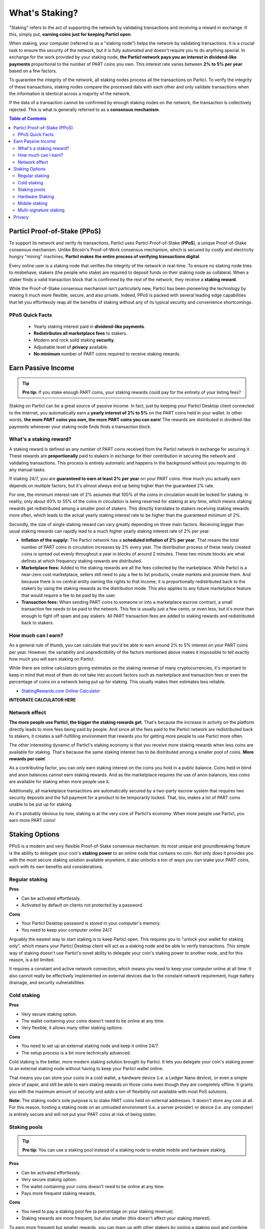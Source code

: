 What's Staking?
===============

"Staking" refers to the act of supporting the network by validating transactions and receiving a reward in exchange. It this, simply put, **earning coins just for keeping Particl open**.

When staking, your computer (referred to as a "staking node") helps the network by validating transactions. It is a crucial task to ensure the security of the network, but it is fully automated and doesn't require you to do anything special. In exchange for the work provided by your staking node, **the Particl network pays you an interest in dividend-like payments** proportional to the number of PART coins you own. This interest rate varies between **2% to 5% per year** based on a few factors.

To guarantee the integrity of the network, all staking nodes process all the transactions on Particl. To verify the integrity of these transactions, staking nodes compare the processed data with each other and only validate transactions when the information is identical across a majority of the network. 

If the data of a transaction cannot be confirmed by enough staking nodes on the network, the transaction is collectively rejected. This is what is generally referred to as a **consensus mechanism**.

.. contents:: Table of Contents
   :local:
   :backlinks: none
   :depth: 2

Particl Proof-of-Stake (PPoS)
-----------------------------

To support its network and verify its transactions, Particl uses Particl Proof-of-Stake (**PPoS**), a unique Proof-of-Stake consensus mechanism. Unlike Bitcoin's Proof-of-Work consensus mechanism, which is secured by costly and electricity hungry "mining" machines, **Particl makes the entire process of verifying transactions digital**.

Every online user is a staking node that verifies the integrity of the network in real-time. To ensure no staking node tries to misbehave, stakers (the people who stake) are required to deposit funds on their staking node as collateral. When a staker finds a valid transaction block that is confirmed by the rest of the network, they receive a **staking reward**.

While the Proof-of-Stake consensus mechanism isn't particularly new, Particl has been pioneering the technology by making it much more flexible, secure, and also private. Indeed, PPoS is packed with several leading edge capabilities that let you effortlessly reap all the benefits of staking without any of its typical security and convenience shortcomings.

PPoS Quick Facts
^^^^^^^^^^^^^^

	- Yearly staking interest paid in **dividend-like payments**.
	- **Redistributes all marketplace fees** to stakers.
	- Modern and rock solid staking **security**.
	- Adjustable level of **privacy** available.
	- **No minimum** number of PART coins required to receive staking rewards.

Earn Passive Income
-------------------

.. tip:: 
   **Pro tip:** If you stake enough PART coins, your staking rewards could pay for the entirety of your listing fees? 

Staking on Particl can be a great source of passive income. In fact, just by keeping your Particl Desktop client connected to the internet, you automatically earn a **yearly interest of 2% to 5%** on the PART coins held in your wallet. In other words, **the more PART coins you own, the more PART coins you can earn**! The rewards are distributed in dividend-like payments whenever your staking node finds finds a transaction block.

What's a staking reward?
^^^^^^^^^^^^^^^^^^^^^^^

A staking reward is defined as any number of PART coins received from the Particl network in exchange for securing it. These rewards are **proportionally** paid to stakers in exchange for their contribution in securing the network and validating transactions. This process is entirely automatic and happens in the background without you requiring to do any manual tasks.

If staking 24/7, you are **guaranteed to earn at least 2% per year** on your PART coins. How much you actually earn depends on multiple factors, but it's almost always end up being higher than the guaranteed 2% rate.

For one, the minimum interest rate of 2% assumes that 100% of the coins in circulation would be locked for staking. In reality, only about 40% to 55% of the coins in circulation is being reserved for staking at any time, which means staking rewards get redistributed among a smaller pool of stakers. This directly translates to stakers receiving staking rewards more often, which leads to the actual yearly staking interest rate to be higher than the guaranteed minimum of 2%. 

Secondly, the size of single staking reward can vary greatly depending on three main factors. Receiving bigger than usual staking rewards can rapidly lead to a much higher yearly staking interest rate of 2% per year.

- **Inflation of the supply:** The Particl network has a **scheduled inflation of 2% per year**. That means the total number of PART coins in circulation increases by 2% every year. The distribution process of these newly created coins is spread out evenly throughout a year in blocks of around 2 minutes. These two minute blocks are what defines at which frequency staking rewards are distributed.

- **Marketplace fees:** Added to the staking rewards are all the fees collected by the marketplace. While Particl is a near-zero cost marketplace, sellers still need to pay a fee to list products, create markets and promote them. And because there is no central entity owning the rights to that income, it is proportionally redistributed back to the stakers by using the staking rewards as the distribution mode. This also applies to any future marketplace feature that would require a fee to be paid by the user.

- **Transaction fees:** When sending PART coins to someone or into a marketplace escrow contract, a small transaction fee needs to be paid to the network. This fee is usually just a few cents, or even less, but it's more than enough to fight off spam and pay stakers. All PART transaction fees are added to staking rewards and redistributed back to stakers. 

How much can I earn?
^^^^^^^^^^^^^^^^^^^^

As a general rule of thumb, you can calculate that you'd be able to earn around 2% to 5% interest on your PART coins per year. However, the variability and unpredictibility of the factors mentioned above makes it impossible to tell exactly how much you will earn staking on Particl. 

While there are online calculators giving estimates on the staking revenue of many cryptocurrencies, it's important to keep in mind that most of them do not take into account factors such as marketplace and transaction fees or even the percentage of coins on a network being put up for staking. This usually makes their estimates less reliable.

* `StakingRewards.com Online Calculator <https://www.stakingrewards.com/asset/particl>`_


**INTEGRATE CALCULATOR HERE**

Network effect
^^^^^^^^^^^^^^

**The more people use Particl, the bigger the staking rewards get**. That's because the increase in activity on the platform directly leads to more fees being paid by people. And since all the fees paid to the Particl network are redistributed back to stakers, it creates a self-fulfilling environment that rewards you for getting more people to use Particl more often.

The other interesting dynamic of Particl's staking economy is that you receive more staking rewards when less coins are available for staking. That's because the same staking interest has to be distributed among a smaller pool of coins. **More rewards per coin**!

As a contributing factor, you can only earn staking interest on the coins you hold in a public balance. Coins held in blind and anon balances cannot earn staking rewards. And as the marketplace requires the use of anon balances, less coins are available for staking when more people use it.

Additionally, all marketplace transactions are automatically secured by a two-party escrow system that requires two security deposits and the full payment for a product to be temporarily locked. That, too, makes a lot of PART coins unable to be put up for staking.

As it's probably obvious by now, staking is at the very core of Particl's economy. When more people use Particl, you earn more PART coins!

Staking Options
---------------

PPoS is a modern and very flexible Proof-of-Stake consensus mechanism. Its most unique and groundbreaking feature is the ability to delegate your coin's **staking power** to an online node that contains no coin. Not only does it provides you with the most secure staking solution available anywhere, it also unlocks a ton of ways you can stake your PART coins, each with its own benefits and considerations.

Regular staking
^^^^^^^^^^^^^^^

**Pros**

- Can be activated effortlessly.
- Activated by default on clients not protected by a password.

**Cons**

- Your Particl Desktop password is stored in your computer's memory.
- You need to keep your computer online 24/7.

Arguably the easiest way to start staking is to keep Particl open. This requires you to "unlock your wallet for staking only", which means your Particl Desktop client will act as a staking node and be able to verify transactions. This simple way of staking doesn't use Particl's novel ability to delegate your coin's staking power to another node, and for this reason, is a bit limited.

It requires a constant and active network connection, which means you need to keep your computer online at all time. It also cannot really be effectively implemented on external devices due to the constant network requirement, huge battery drainage, and security vulnerabilities. 

Cold staking
^^^^^^^^^^^^

**Pros**

- Very secure staking option.
- The wallet containing your coins doesn't need to be online at any time.
- Very flexible, it allows many other staking options.

**Cons**

- You need to set up an external staking node and keep it online 24/7.
- The setup process is a bit more technically advanced.

Cold staking is the better, more modern staking solution brought by Particl. It lets you delegate your coin's staking power to an external staking node without having to keep your Particl wallet online.

That means you can store your coins in a cold wallet, a hardware device (i.e. a Ledger Nano device), or even a simple piece of paper, and still be able to earn staking rewards on those coins even though they are completely offline. It grants you with the maximum amount of security and adds a ton of flexibility not available with most PoS solutions.

**Note:** The staking node's sole purpose is to stake PART coins held on external addresses. It doesn't store any coin at all. For this reason, hosting a staking node on an untrusted environment (i.e. a server provider) or device (i.e. any computer) is entirely secure and will not put your PART coins at risk of being stolen.

Staking pools
^^^^^^^^^^^^^

.. tip:: 
   **Pro tip:** You can use a staking pool instead of a staking node to enable mobile and hardware staking.

**Pros**

- Can be activated effortlessly.
- Very secure staking option.
- The wallet containing your coins doesn't need to be online at any time.
- Pays more frequent staking rewards.

**Cons**

- You need to pay a staking pool fee (a percentage on your staking revenue).
- Staking rewards are more frequent, but also smaller (this doesn't affect your staking interest).

To earn more frequent but smaller rewards, you can team up with other stakers by joining a staking pool and combine your staking power. Whenever the pool validates a block with the full staking power of all its stakers, it receives a staking reward. All of the staking rewards collected by the pool are then **proportionally redistributed to its members**. In other words, if you stake in a staking pool and own 10% of all its staking power, then you will receive 10% of all the pool's staking revenue, minus the pool fee.

Staking pools are safe to use as the pool operator cannot run away with any of the staker's funds. It is ideal if you hold a small number of PART coins. It's also super convenient as it can be set up in just under a minute and doesn't require you to set up an external staking node cold staking does.

Hardware Staking
^^^^^^^^^^^^^^^^

**Pros**

- Most secure staking option.
- The wallet containing your coins doesn't need to be online at any time.

**Cons**

- You need to set up a staking node and keep it online 24/7, unless you use a staking pool instead.
- The setup process is the most complicated of all staking options on Particl.

For an even more secure staking solution, you can stake PART coins stored on hardware wallets such as the Ledger Nano S or the Trezor. These hardware devices are super secure cryptocurrency wallets that require a direct physical access to authorize any transaction. They are "hacker-proof" devices that protect you against viruses, infected computers, compromised internet connections, and etc.

And since PPoS is a highly flexible protocol, it doesn't penalize you for going "security first". It lets you to enable staking and earn staking interest on all of your coins stored in you hardware wallet.

Mobile staking
^^^^^^^^^^^^^^

**Pros**

- Very secure staking option.
- The wallet containing your coins doesn't need to be online at any time.

**Cons**

- You need to set up a staking node and keep it online 24/7, unless you use a staking pool instead.

As its name implies, mobile staking lets you earn a staking interest on the PART coins held on your mobile phone. This functionality uses cold staking to delegate your coin's staking power to another node. Because your phone isn't doing the actual staking work (that's the role of the delegated staking node), it doesn't create any battery drainage issue and doesn't require you to keep your phone always unlocked. It is a convenient staking solution that lets you carry your coins wherever you go and still earn staking interest on them. 

Multi-signature staking
^^^^^^^^^^^^^^^^^^^^^^^

In cryptocurrency, multi-signature addresses are addresses collectively owned by many people. To authorize a transaction, a certain number of signatures is required by an address' owners. For example, a "2-of-3 multi-signature address" is a cryptocurrency address collectively owned by three people. Two out of the three owners need to sign a transaction for it to be executed.

Multi-signature staking does precisely what its name says. It lets you earn staking rewards on the coins held in multi-signature addresses. Just like staking pools and mobile staking, this functionality is made possible thanks to PPoS's ability to delegate staking powers to other nodes.


Privacy
-------

Particl Proof-of-Stake distributes its staking rewards using public transactions. For this reason, the process of distributing staking rewards is completely transparent and auditable. This is a huge boost in security for the network as any potential malfunction or coin generating exploit would be instantly detected right at the source. 

However, it also means anyone can trace all staking rewards and look right into your wallet. Not something you would want to happen with your bank account. 

Luckily, Particl allows you control your level of staking privacy. To do so, you need to indicate to the network that you'd like to receive your staking rewards in another type of balance other than your public balance.